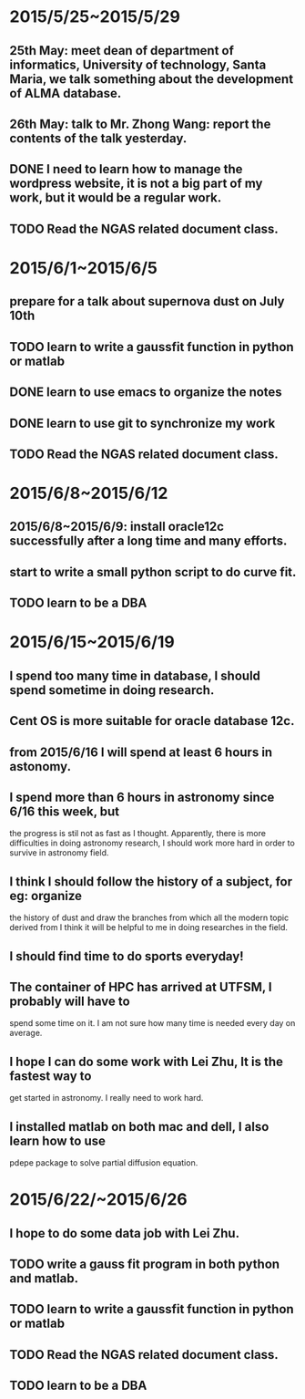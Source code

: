 * 2015/5/25~2015/5/29
** 25th May: meet dean of department of informatics, University of technology, Santa Maria, we talk something about the development of ALMA database.
** 26th May: talk to Mr. Zhong Wang: report the contents of the talk yesterday.
** DONE I need to learn how to manage the wordpress website, it is not a big part of my work, but it would be a regular work.
** TODO Read the NGAS related document class.
* 2015/6/1~2015/6/5
** prepare for a talk about supernova dust on July 10th
** TODO learn to write a gaussfit function in python or matlab
** DONE learn to use emacs to organize the notes
** DONE learn to use git to synchronize my work
** TODO Read the NGAS related document class.
* 2015/6/8~2015/6/12
** 2015/6/8~2015/6/9: install oracle12c successfully after a long time and many efforts.
** start to write a small python script to do curve fit.
** TODO learn to be a DBA
* 2015/6/15~2015/6/19
** I spend too many time in database, I should spend sometime in doing research.
** Cent OS is more suitable for oracle database 12c.
** from 2015/6/16 I will spend at least 6 hours in astonomy.
** I spend more than 6 hours in astronomy since 6/16 this week, but
the progress is stil not as fast as I thought. Apparently, there is
more difficulties in doing astronomy research, I should work more hard
in order to survive in astronomy field.
** I think I should follow the history of a subject, for eg: organize
the history of dust and draw the branches from which all the modern
topic derived from I think it will be helpful to me in doing
researches in the field.
** I should find time to do sports everyday!
** The container of HPC has arrived at UTFSM, I probably will have to
spend some time on it. I am not sure how many time is needed every day
on average.
** I hope I can do some work with Lei Zhu, It is the fastest way to
get started in astronomy. I really need to work hard.
** I installed matlab on both mac and dell, I also learn how to use
pdepe package to solve partial diffusion equation.
* 2015/6/22/~2015/6/26
** I hope to do some data job with Lei Zhu.
** TODO write a gauss fit program in both python and matlab.
** TODO learn to write a gaussfit function in python or matlab
** TODO Read the NGAS related document class.
** TODO learn to be a DBA
